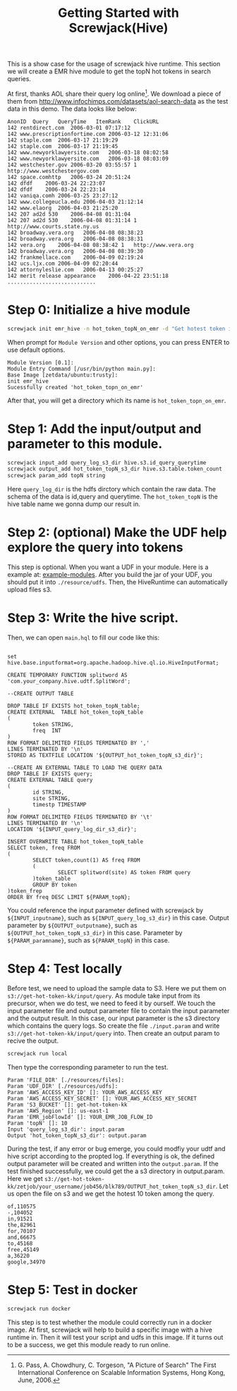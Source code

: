 #+TITLE: Getting Started with Screwjack(Hive)
#+OPTIONS: ^:nil

This is a show case for the usage of screwjack hive runtime. This section we will
create a EMR hive module to get the topN hot tokens in search queries.

At first, thanks AOL share their query log online[fn:1]. We download a piece of them from
http://www.infochimps.com/datasets/aol-search-data as the test data in this demo. The data looks like below:

#+BEGIN_SRC
	AnonID	Query	QueryTime	ItemRank	ClickURL
	142	rentdirect.com	2006-03-01 07:17:12		
	142	www.prescriptionfortime.com	2006-03-12 12:31:06		
	142	staple.com	2006-03-17 21:19:29		
	142	staple.com	2006-03-17 21:19:45		
	142	www.newyorklawyersite.com	2006-03-18 08:02:58		
	142	www.newyorklawyersite.com	2006-03-18 08:03:09		
	142	westchester.gov	2006-03-20 03:55:57	1	http://www.westchestergov.com
	142	space.comhttp	2006-03-24 20:51:24		
	142	dfdf	2006-03-24 22:23:07		
	142	dfdf	2006-03-24 22:23:14		
	142	vaniqa.comh	2006-03-25 23:27:12		
	142	www.collegeucla.edu	2006-04-03 21:12:14		
	142	www.elaorg	2006-04-03 21:25:20		
	142	207 ad2d 530	2006-04-08 01:31:04		
	142	207 ad2d 530	2006-04-08 01:31:14	1	http://www.courts.state.ny.us
	142	broadway.vera.org	2006-04-08 08:38:23		
	142	broadway.vera.org	2006-04-08 08:38:31		
	142	vera.org	2006-04-08 08:38:42	1	http://www.vera.org
	142	broadway.vera.org	2006-04-08 08:39:30		
	142	frankmellace.com	2006-04-09 02:19:24		
	142	ucs.ljx.com	2006-04-09 02:20:44		
	142	attornyleslie.com	2006-04-13 00:25:27		
	142	merit release appearance	2006-04-22 23:51:18		
	............................
#+END_SRC

* Step 0: Initialize a hive module

#+BEGIN_SRC bash
screwjack init emr_hive -n hot_token_topN_on_emr -d "Get hotest token in search engine query log."
#+END_SRC

  When prompt for =Module Version= and other options, you can press ENTER to use default options.
#+BEGIN_SRC
Module Version [0.1]: 
Module Entry Command [/usr/bin/python main.py]: 
Base Image [zetdata/ubuntu:trusty]: 
init emr_hive
Sucessfully created 'hot_token_topn_on_emr'
#+END_SRC

  After that, you will get a directory which its name is =hot_token_topn_on_emr=.

* Step 1: Add the input/output and parameter to this module.

#+BEGIN_SRC sh
screwjack input_add query_log_s3_dir hive.s3.id_query_querytime
screwjack output_add hot_token_topN_s3_dir hive.s3.table.token_count
screwjack param_add topN string
#+END_SRC

  Here =query_log_dir= is the hdfs dirctory which contain the raw data. The schema of the data is id,query and querytime.
  The =hot_token_topN= is the hive table name we gonna dump our result in.

* Step 2: (optional) Make the UDF help explore the query into tokens
 
  This step is optional. When you want a UDF in your module. Here is a example at: [[https://github.com/DataCanvasIO/example-modules/tree/master/tutorials/emr_hive/udft][example-modules]].
  After you build the jar of your UDF, you should put it into =./resource/udfs=. Then, the HiveRuntime
  can automatically upload files s3.

* Step 3: Write the hive script.

  Then, we can open =main.hql= to fill our code like this:

#+BEGIN_SRC text

  set hive.base.inputformat=org.apache.hadoop.hive.ql.io.HiveInputFormat;

  CREATE TEMPORARY FUNCTION splitword AS 'com.your_company.hive.udtf.SplitWord';

  --CREATE OUTPUT TABLE

  DROP TABLE IF EXISTS hot_token_topN_table;
  CREATE EXTERNAL  TABLE hot_token_topN_table
  (
          token STRING,
          freq  INT
  )
  ROW FORMAT DELIMITED FIELDS TERMINATED BY ','
  LINES TERMINATED BY '\n'
  STORED AS TEXTFILE LOCATION '${OUTPUT_hot_token_topN_s3_dir}';

  --CREATE AN EXTERNAL TABLE TO LOAD THE QUERY DATA
  DROP TABLE IF EXISTS query;
  CREATE EXTERNAL TABLE query
  (
          id STRING,
          site STRING,
          timestp TIMESTAMP
  )
  ROW FORMAT DELIMITED FIELDS TERMINATED BY '\t'
  LINES TERMINATED BY '\n'
  LOCATION '${INPUT_query_log_dir_s3_dir}';

  INSERT OVERWRITE TABLE hot_token_topN_table
  SELECT token, freq FROM
  (
          SELECT token,count(1) AS freq FROM
          (
                  SELECT splitword(site) AS token FROM query
          )token_table
          GROUP BY token
  )token_frep
  ORDER BY freq DESC LIMIT ${PARAM_topN};
#+END_SRC

You could reference the input parameter defined with screwjack by =${INPUT_inputname}=, such as
=${INPUT_query_log_s3_dir}= in this case. Output parameter by =${OUTPUT_outputname}=, such as
=${OUTPUT_hot_token_topN_s3_dir}= in this case. Parameter by =${PARAM_paramname}=, such as =${PARAM_topN}= in this case.

* Step 4: Test locally

  Before test, we need to upload the sample data to S3. Here we put them on =s3://get-hot-token-kk/input/query=.
  As module take input from its precursor, when we do test, we need to feed it by ourself. We touch the input
  parameter file and output parameter file to contain the input parameter and the output result. In this case,
  our input parameter is the s3 directory which contains the query logs. So create the file =./input.param= and
  write =s3://get-hot-token-kk/input/query= into. Then create an output param to recive the output.

#+BEGIN_SRC bash
screwjack run local
#+END_SRC

  Then type the corresponding parameter to run the test.

#+BEGIN_SRC
	Param 'FILE_DIR' [./resources/files]:
	Param 'UDF_DIR' [./resources/udfs]:
	Param 'AWS_ACCESS_KEY_ID' []: YOUR_AWS_ACCESS_KEY
	Param 'AWS_ACCESS_KEY_SECRET' []: YOUR_AWS_ACCESS_KEY_SECRET
	Param 'S3_BUCKET' []: get-hot-token-kk
	Param 'AWS_Region' []: us-east-1
	Param 'EMR_jobFlowId' []: YOUR_EMR_JOB_FLOW_ID
	Param 'topN' []: 10
	Input 'query_log_s3_dir': input.param
	Output 'hot_token_topN_s3_dir': output.param
#+END_SRC
 
  During the test, if any error or bug emerge, you could modfiy your udtf and hive script according to
  the propted log. If everything is ok, the defined output parameter will be created and written into the
  =output.param=.
  If the test finished successfully, we could get the a s3 directory in output.param. Here we get
  =s3://get-hot-token-kk/zetjob/your_username/job456/blk789/OUTPUT_hot_token_topN_s3_dir=.
  Let us open the file on s3 and we get the hotest 10 token among the query. 

#+BEGIN_SRC
	of,110575
	-,104052
	in,91521
	the,82961
	for,70107
	and,66675
	to,45168
	free,45149
	a,36220
	google,34970
#+END_SRC

* Step 5: Test in docker

#+BEGIN_SRC bash
screwjack run docker
#+END_SRC

This step is to test whether the module could correctly run in a docker image. At first, screwjack will help to 
build a specific image with a hive runtime in. Then it will test your script and udfs in this image. If it turns
out to be a success, we get this module ready to run online.

[fn:1] G. Pass, A. Chowdhury, C. Torgeson, "A Picture of Search" The First International Conference on Scalable Information Systems, Hong Kong, June, 2006.
